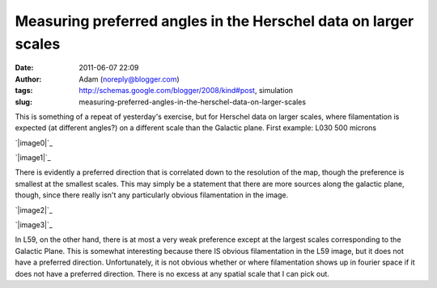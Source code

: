 Measuring preferred angles in the Herschel data on larger scales
################################################################
:date: 2011-06-07 22:09
:author: Adam (noreply@blogger.com)
:tags: http://schemas.google.com/blogger/2008/kind#post, simulation
:slug: measuring-preferred-angles-in-the-herschel-data-on-larger-scales

This is something of a repeat of yesterday's exercise, but for Herschel
data on larger scales, where filamentation is expected (at different
angles?) on a different scale than the Galactic plane.
First example: L030 500 microns

.. raw:: html

   <div class="separator" style="clear: both; text-align: center;">

`|image0|`_

.. raw:: html

   </div>

.. raw:: html

   <div class="separator" style="clear: both; text-align: center;">

`|image1|`_

.. raw:: html

   </div>

There is evidently a preferred direction that is correlated down to the
resolution of the map, though the preference is smallest at the smallest
scales. This may simply be a statement that there are more sources along
the galactic plane, though, since there really isn't any particularly
obvious filamentation in the image.

.. raw:: html

   <div class="separator" style="clear: both; text-align: center;">

`|image2|`_

.. raw:: html

   </div>

.. raw:: html

   <div class="separator" style="clear: both; text-align: center;">

`|image3|`_

.. raw:: html

   </div>

In L59, on the other hand, there is at most a very weak preference
except at the largest scales corresponding to the Galactic Plane. This
is somewhat interesting because there IS obvious filamentation in the
L59 image, but it does not have a preferred direction. Unfortunately, it
is not obvious whether or where filamentation shows up in fourier space
if it does not have a preferred direction. There is no excess at any
spatial scale that I can pick out.

.. raw:: html

   </p>

.. _|image4|: http://1.bp.blogspot.com/-wtocYOxuJGo/Te6boI6cE7I/AAAAAAAAGNU/f9h0MXIPNh8/s1600/bin_l30_plw_PSD.png
.. _|image5|: http://4.bp.blogspot.com/-HlNCVZYyly4/Te6bob1mWLI/AAAAAAAAGNc/Jq6MTJnVyWE/s1600/bin_l30_plw_azprofile.png
.. _|image6|: http://4.bp.blogspot.com/-LfWovOR8nBk/Te6bpM-PNTI/AAAAAAAAGNk/T9il85L34p0/s1600/bin_l59_plw_PSD.png
.. _|image7|: http://4.bp.blogspot.com/-1_7ezH0S6tk/Te6bpokBuYI/AAAAAAAAGNs/AQL0U86N4gw/s1600/bin_l59_plw_azprofile.png

.. |image0| image:: http://1.bp.blogspot.com/-wtocYOxuJGo/Te6boI6cE7I/AAAAAAAAGNU/f9h0MXIPNh8/s320/bin_l30_plw_PSD.png
.. |image1| image:: http://4.bp.blogspot.com/-HlNCVZYyly4/Te6bob1mWLI/AAAAAAAAGNc/Jq6MTJnVyWE/s320/bin_l30_plw_azprofile.png
.. |image2| image:: http://4.bp.blogspot.com/-LfWovOR8nBk/Te6bpM-PNTI/AAAAAAAAGNk/T9il85L34p0/s320/bin_l59_plw_PSD.png
.. |image3| image:: http://4.bp.blogspot.com/-1_7ezH0S6tk/Te6bpokBuYI/AAAAAAAAGNs/AQL0U86N4gw/s320/bin_l59_plw_azprofile.png
.. |image4| image:: http://1.bp.blogspot.com/-wtocYOxuJGo/Te6boI6cE7I/AAAAAAAAGNU/f9h0MXIPNh8/s320/bin_l30_plw_PSD.png
.. |image5| image:: http://4.bp.blogspot.com/-HlNCVZYyly4/Te6bob1mWLI/AAAAAAAAGNc/Jq6MTJnVyWE/s320/bin_l30_plw_azprofile.png
.. |image6| image:: http://4.bp.blogspot.com/-LfWovOR8nBk/Te6bpM-PNTI/AAAAAAAAGNk/T9il85L34p0/s320/bin_l59_plw_PSD.png
.. |image7| image:: http://4.bp.blogspot.com/-1_7ezH0S6tk/Te6bpokBuYI/AAAAAAAAGNs/AQL0U86N4gw/s320/bin_l59_plw_azprofile.png
